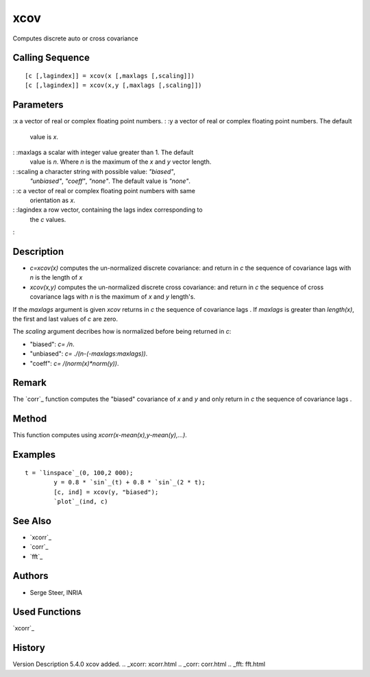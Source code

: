 


xcov
====

Computes discrete auto or cross covariance



Calling Sequence
~~~~~~~~~~~~~~~~


::

    [c [,lagindex]] = xcov(x [,maxlags [,scaling]])
    [c [,lagindex]] = xcov(x,y [,maxlags [,scaling]])




Parameters
~~~~~~~~~~

:x a vector of real or complex floating point numbers.
: :y a vector of real or complex floating point numbers. The default
  value is `x`.
: :maxlags a scalar with integer value greater than 1. The default
  value is `n`. Where `n` is the maximum of the `x` and `y` vector
  length.
: :scaling a character string with possible value: `"biased"`,
  `"unbiased"`, `"coeff"`, `"none"`. The default value is `"none"`.
: :c a vector of real or complex floating point numbers with same
  orientation as `x`.
: :lagindex a row vector, containing the lags index corresponding to
  the `c` values.
:



Description
~~~~~~~~~~~


+ `c=xcov(x)` computes the un-normalized discrete covariance: and
  return in `c` the sequence of covariance lags with `n` is the length
  of `x`
+ `xcov(x,y)` computes the un-normalized discrete cross covariance:
  and return in `c` the sequence of cross covariance lags with `n` is
  the maximum of `x` and `y` length's.


If the `maxlags` argument is given `xcov` returns in `c` the sequence
of covariance lags . If `maxlags` is greater than `length(x)`, the
first and last values of `c` are zero.

The `scaling` argument decribes how is normalized before being
returned in `c`:

+ "biased": `c=` `/n`.
+ "unbiased": `c=` `./(n-(-maxlags:maxlags))`.
+ "coeff": `c=` `/(norm(x)*norm(y))`.





Remark
~~~~~~
The `corr`_ function computes the "biased" covariance of `x` and `y`
and only return in `c` the sequence of covariance lags .


Method
~~~~~~
This function computes using `xcorr(x-mean(x),y-mean(y),...)`.


Examples
~~~~~~~~


::

    t = `linspace`_(0, 100,2 000);
            y = 0.8 * `sin`_(t) + 0.8 * `sin`_(2 * t);
            [c, ind] = xcov(y, "biased");
            `plot`_(ind, c)




See Also
~~~~~~~~


+ `xcorr`_
+ `corr`_
+ `fft`_




Authors
~~~~~~~


+ Serge Steer, INRIA




Used Functions
~~~~~~~~~~~~~~

`xcorr`_



History
~~~~~~~
Version Description 5.4.0 xcov added.
.. _xcorr: xcorr.html
.. _corr: corr.html
.. _fft: fft.html


